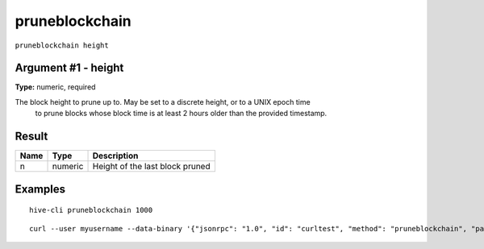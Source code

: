 .. This file is licensed under the Apache License 2.0 available on
   http://www.apache.org/licenses/.

pruneblockchain
===============

``pruneblockchain height``


Argument #1 - height
~~~~~~~~~~~~~~~~~~~~

**Type:** numeric, required

The block height to prune up to. May be set to a discrete height, or to a UNIX epoch time
       to prune blocks whose block time is at least 2 hours older than the provided timestamp.

Result
~~~~~~

.. list-table::
   :header-rows: 1

   * - Name
     - Type
     - Description
   * - n
     - numeric
     - Height of the last block pruned

Examples
~~~~~~~~


.. highlight:: shell

::

  hive-cli pruneblockchain 1000

::

  curl --user myusername --data-binary '{"jsonrpc": "1.0", "id": "curltest", "method": "pruneblockchain", "params": [1000]}' -H 'content-type: text/plain;' http://127.0.0.1:9766/

